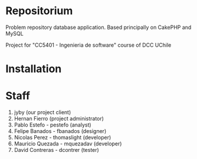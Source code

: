 * Repositorium

Problem repository database application. Based principally on CakePHP and MySQL

Project for "CC5401 - Ingenieria de software" course of DCC UChile

* Installation

* Staff
1. jyby (our project client) 
2. Hernan Fierro (project administrator) 
3. Pablo Estefo - pestefo (analyst) 
4. Felipe Banados - fbanados (designer) 
5. Nicolas Perez - thomaslight (developer) 
6. Mauricio Quezada - mquezadav (developer) 
7. David Contreras - dcontrer (tester)

